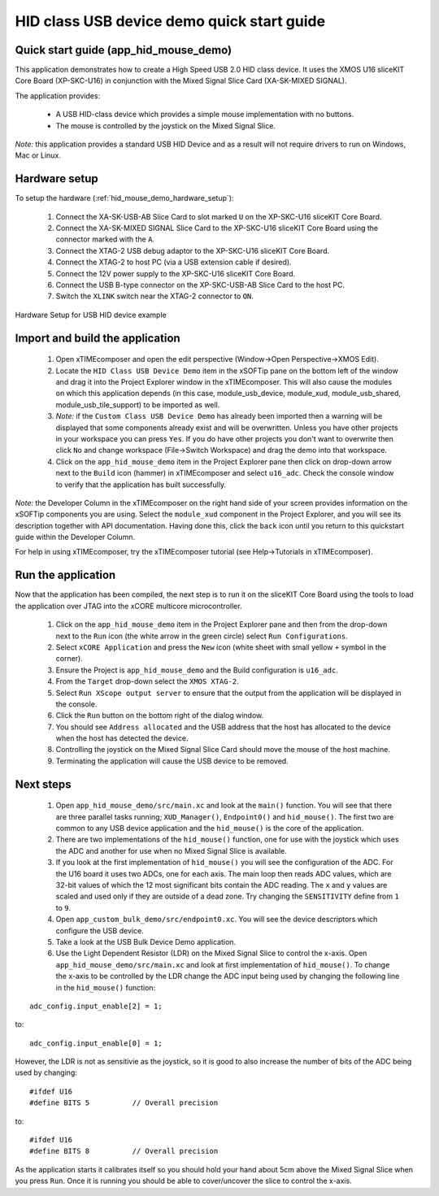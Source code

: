 HID class USB device demo quick start guide
===========================================

Quick start guide (app_hid_mouse_demo)
--------------------------------------

This application demonstrates how to create a High Speed USB 2.0 HID class device. It 
uses the XMOS U16 sliceKIT Core Board (XP-SKC-U16) in conjunction with the Mixed
Signal Slice Card (XA-SK-MIXED SIGNAL).

The application provides:

    * A USB HID-class device which provides a simple mouse implementation with no buttons.
    * The mouse is controlled by the joystick on the Mixed Signal Slice.

*Note:* this application provides a standard USB HID Device and 
as a result will not require drivers to run on Windows, Mac or Linux.

Hardware setup
--------------

To setup the hardware (:ref:`hid_mouse_demo_hardware_setup`):

    #. Connect the XA-SK-USB-AB Slice Card to slot marked ``U`` on the
       XP-SKC-U16 sliceKIT Core Board.
    #. Connect the XA-SK-MIXED SIGNAL Slice Card to the XP-SKC-U16 sliceKIT Core Board
       using the connector marked with the ``A``. 
    #. Connect the XTAG-2 USB debug adaptor to the XP-SKC-U16 sliceKIT Core Board.
    #. Connect the XTAG-2 to host PC (via a USB extension cable if desired).
    #. Connect the 12V power supply to the XP-SKC-U16 sliceKIT Core Board.
    #. Connect the USB B-type connector on the XP-SKC-USB-AB Slice Card to the host PC.
    #. Switch the ``XLINK`` switch near the XTAG-2 connector to ``ON``.

.. _hid_mouse_demo_hardware_setup:

.. figure:: images/hw_setup.*
   :width: 120mm
   :align: center

   Hardware Setup for USB HID device example

Import and build the application
--------------------------------

   #. Open xTIMEcomposer and open the edit perspective (Window->Open Perspective->XMOS Edit).
   #. Locate the ``HID Class USB Device Demo`` item in the xSOFTip pane on the bottom left
      of the window and drag it into the Project Explorer window in the xTIMEcomposer.
      This will also cause the modules on which this application depends (in this case,
      module_usb_device, module_xud, module_usb_shared, module_usb_tile_support) to be
      imported as well. 
   #. *Note:* if the ``Custom Class USB Device Demo`` has already been imported then a warning will
      be displayed that some components already exist and will be overwritten. Unless
      you have other projects in your workspace you can press ``Yes``. If you do
      have other projects you don't want to overwrite then click ``No`` and change
      workspace (File->Switch Workspace) and drag the demo into that workspace.
   #. Click on the ``app_hid_mouse_demo`` item in the Project Explorer pane then click on
      drop-down arrow next to the ``Build`` icon (hammer) in xTIMEcomposer and select
      ``u16_adc``. Check the console window to verify that the application has
      built successfully.

*Note:* the Developer Column in the xTIMEcomposer on the right hand side of your screen
provides information on the xSOFTip components you are using. Select the ``module_xud``
component in the Project Explorer, and you will see its description together with API
documentation. Having done this, click the ``back`` icon until you return to this
quickstart guide within the Developer Column.

For help in using xTIMEcomposer, try the xTIMEcomposer tutorial
(see Help->Tutorials in xTIMEcomposer).

Run the application
-------------------

Now that the application has been compiled, the next step is to run it on the sliceKIT Core
Board using the tools to load the application over JTAG into the xCORE multicore microcontroller.

   #. Click on the ``app_hid_mouse_demo`` item in the Project Explorer pane and then 
      from the drop-down next to the ``Run`` icon (the white arrow in the green circle)
      select ``Run Configurations``.
   #. Select ``xCORE Application`` and press the ``New`` icon (white sheet 
      with small yellow ``+`` symbol in the corner).
   #. Ensure the Project is ``app_hid_mouse_demo`` and the Build configuration is
      ``u16_adc``.
   #. From the ``Target`` drop-down select the ``XMOS XTAG-2``.
   #. Select ``Run XScope output server`` to ensure that the output from the application
      will be displayed in the console.
   #. Click the ``Run`` button on the bottom right of the dialog window.
   #. You should see ``Address allocated`` and the USB address that the host has allocated
      to the device when the host has detected the device.
   #. Controlling the joystick on the Mixed Signal Slice Card should move the mouse of the
      host machine.
   #. Terminating the application will cause the USB device to be removed.

Next steps
----------

   #. Open ``app_hid_mouse_demo/src/main.xc`` and look at the ``main()`` function.
      You will see that there are three parallel tasks running; ``XUD_Manager()``,
      ``Endpoint0()`` and ``hid_mouse()``. The first two are common to any USB device
      application and the ``hid_mouse()`` is the core of the application.
   #. There are two implementations of the ``hid_mouse()`` function, one for use with
      the joystick which uses the ADC and another for use when no Mixed Signal Slice is
      available.
   #. If you look at the first implementation of ``hid_mouse()`` you will see the
      configuration of the ADC. For the U16 board it uses two ADCs, one for each
      axis. The main loop then reads ADC values, which are 32-bit values of which
      the 12 most significant bits contain the ADC reading. The ``x`` and ``y``
      values are scaled and used only if they are outside of a dead zone. Try changing
      the ``SENSITIVITY`` define from ``1`` to ``9``.
   #. Open ``app_custom_bulk_demo/src/endpoint0.xc``. You will see the device descriptors
      which configure the USB device.
   #. Take a look at the USB Bulk Device Demo application.
   #. Use the Light Dependent Resistor (LDR) on the Mixed Signal Slice to control the x-axis.
      Open ``app_hid_mouse_demo/src/main.xc`` and look at first implementation of
      ``hid_mouse()``. To change the x-axis to be controlled by the LDR change the
      ADC input being used by changing the following line in the ``hid_mouse()`` function:

::

   adc_config.input_enable[2] = 1;

to:

::

   adc_config.input_enable[0] = 1;

However, the LDR is not as sensitivie as the joystick, so it is good to also increase
the number of bits of the ADC being used by changing:

::

   #ifdef U16
   #define BITS 5          // Overall precision
   
to:

::

   #ifdef U16
   #define BITS 8          // Overall precision

As the application starts it calibrates itself so you should hold your hand
about 5cm above the Mixed Signal Slice when you press ``Run``. Once it is
running you should be able to cover/uncover the slice to control the x-axis.

